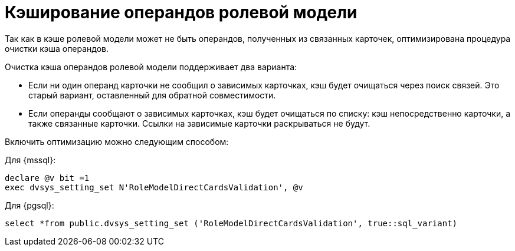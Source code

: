 = Кэширование операндов ролевой модели

Так как в кэше ролевой модели может не быть операндов, полученных из связанных карточек, оптимизирована процедура очистки кэша операндов.

.Очистка кэша операндов ролевой модели поддерживает два варианта:
* Если ни один операнд карточки не сообщил о зависимых карточках, кэш будет очищаться через поиск связей. Это старый вариант, оставленный для обратной совместимости.
* Если операнды сообщают о зависимых карточках, кэш будет очищаться по списку: кэш непосредственно карточки, а также связанные карточки. Ссылки на зависимые карточки раскрываться не будут.

Включить оптимизацию можно следующим способом:

.Для {mssql}:
[source,sql]
----
declare @v bit =1
exec dvsys_setting_set N'RoleModelDirectCardsValidation', @v
----

.Для {pgsql}:
[source,pgsql]
----
select *from public.dvsys_setting_set ('RoleModelDirectCardsValidation', true::sql_variant)
----
